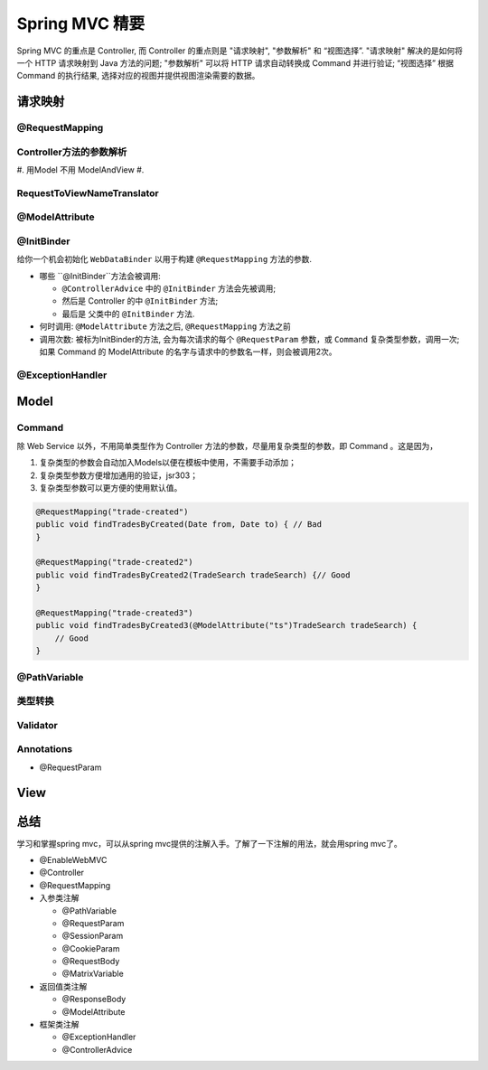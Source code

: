 Spring MVC 精要
====================
Spring MVC 的重点是 Controller, 而 Controller 的重点则是 "请求映射", "参数解析" 和 “视图选择”. "请求映射" 解决的是如何将一个 HTTP 请求映射到 Java 方法的问题; "参数解析" 可以将 HTTP 请求自动转换成 Command 并进行验证; “视图选择” 根据 Command 的执行结果, 选择对应的视图并提供视图渲染需要的数据。

.. _request_mapping:
请求映射
-----------


@RequestMapping
^^^^^^^^^^^^^^^^^



.. _argument_resolver:

Controller方法的参数解析
^^^^^^^^^^^^^^^^^^^^^^^^^^^
#. 用Model 不用 ModelAndView
#. 

.. _media_negotiation:

.. _controller_advice:

.. _model_attribute:

RequestToViewNameTranslator
^^^^^^^^^^^^^^^^^^^^^^^^^^^^

@ModelAttribute
^^^^^^^^^^^^^^^^^


.. _init_binder:

@InitBinder
^^^^^^^^^^^^^
给你一个机会初始化 ``WebDataBinder`` 以用于构建 ``@RequestMapping`` 方法的参数.

* 哪些 ``@InitBinder``方法会被调用:

  * ``@ControllerAdvice`` 中的 ``@InitBinder`` 方法会先被调用;
  * 然后是 Controller 的中 ``@InitBinder`` 方法;
  * 最后是 父类中的 ``@InitBinder`` 方法.

* 何时调用: ``@ModelAttribute`` 方法之后, ``@RequestMapping`` 方法之前
* 调用次数: 被标为InitBinder的方法, 会为每次请求的每个 ``@RequestParam`` 参数，或 ``Command`` 复杂类型参数，调用一次; 如果 Command 的 ModelAttribute 的名字与请求中的参数名一样，则会被调用2次。

.. _exception_resolvers:

.. _exception_handler:

@ExceptionHandler
^^^^^^^^^^^^^^^^^^

.. _model:

Model
-------

.. _command:

Command
^^^^^^^^^^
除 Web Service 以外，不用简单类型作为 Controller 方法的参数，尽量用复杂类型的参数，即 Command 。这是因为，

#. 复杂类型的参数会自动加入Models以便在模板中使用，不需要手动添加；
#. 复杂类型参数方便增加通用的验证，jsr303；
#. 复杂类型参数可以更方便的使用默认值。

.. code-block:: java

    @RequestMapping("trade-created")
    public void findTradesByCreated(Date from, Date to) { // Bad
    }

    @RequestMapping("trade-created2")
    public void findTradesByCreated2(TradeSearch tradeSearch) {// Good
    }

    @RequestMapping("trade-created3")
    public void findTradesByCreated3(@ModelAttribute("ts")TradeSearch tradeSearch) { 
        // Good
    }

.. _path_varaible:

@PathVariable
^^^^^^^^^^^^^^^^^^^^

.. _type_conversion:

类型转换
^^^^^^^^^^


.. _validator:

Validator
^^^^^^^^^^

.. _annotations:

Annotations
^^^^^^^^^^^^^^
* @RequestParam

.. _view:

View
------



.. _conclusion:

总结
-------
学习和掌握spring mvc，可以从spring mvc提供的注解入手。了解了一下注解的用法，就会用spring mvc了。

* @EnableWebMVC
* @Controller 
* @RequestMapping
* 入参类注解

  * @PathVariable
  * @RequestParam
  * @SessionParam
  * @CookieParam
  * @RequestBody
  * @MatrixVariable

* 返回值类注解
  
  * @ResponseBody
  * @ModelAttribute

* 框架类注解

  * @ExceptionHandler
  * @ControllerAdvice

.. author:: default
.. categories:: none
.. tags:: none
.. comments::
